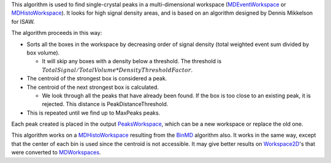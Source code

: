 This algorithm is used to find single-crystal peaks in a
multi-dimensional workspace (`MDEventWorkspace <MDEventWorkspace>`__ or
`MDHistoWorkspace <MDHistoWorkspace>`__). It looks for high signal
density areas, and is based on an algorithm designed by Dennis Mikkelson
for ISAW.

The algorithm proceeds in this way:

-  Sorts all the boxes in the workspace by decreasing order of signal
   density (total weighted event sum divided by box volume).

   -  It will skip any boxes with a density below a threshold. The
      threshold is
      :math:`TotalSignal / TotalVolume * DensityThresholdFactor`.

-  The centroid of the strongest box is considered a peak.
-  The centroid of the next strongest box is calculated.

   -  We look through all the peaks that have already been found. If the
      box is too close to an existing peak, it is rejected. This
      distance is PeakDistanceThreshold.

-  This is repeated until we find up to MaxPeaks peaks.

Each peak created is placed in the output
`PeaksWorkspace <PeaksWorkspace>`__, which can be a new workspace or
replace the old one.

This algorithm works on a `MDHistoWorkspace <MDHistoWorkspace>`__
resulting from the `BinMD <BinMD>`__ algorithm also. It works in the
same way, except that the center of each bin is used since the centroid
is not accessible. It may give better results on
`Workspace2D <Workspace2D>`__'s that were converted to
`MDWorkspaces <MDWorkspace>`__.
